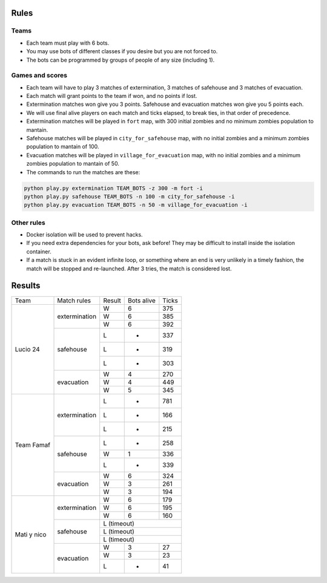 Rules
=====

Teams
-----

* Each team must play with 6 bots.
* You may use bots of different classes if you desire but you are not forced
  to.
* The bots can be programmed by groups of people of any size (including 1).

Games and scores
----------------

* Each team will have to play 3 matches of extermination, 3 matches of 
  safehouse and 3 matches of evacuation.
* Each match will grant points to the team if won, and no points if lost. 
* Extermination matches won give you 3 points. Safehouse and evacuation 
  matches won give you 5 points each.
* We will use final alive players on each match and ticks elapsed, to break 
  ties, in that order of precedence.
* Extermination matches will be played in ``fort`` map, with 300 initial 
  zombies and no minimum zombies population to mantain.
* Safehouse matches will be played in ``city_for_safehouse`` map, with no
  initial zombies and a minimum zombies population to mantain of 100.
* Evacuation matches will be played in ``village_for_evacuation`` map, with no
  initial zombies and a minimum zombies population to mantain of 50.
* The commands to run the matches are these:

.. code-block:: bash

    python play.py extermination TEAM_BOTS -z 300 -m fort -i
    python play.py safehouse TEAM_BOTS -n 100 -m city_for_safehouse -i
    python play.py evacuation TEAM_BOTS -n 50 -m village_for_evacuation -i


Other rules
-----------

* Docker isolation will be used to prevent hacks.
* If you need extra dependencies for your bots, ask before! They may be 
  difficult to install inside the isolation container.
* If a match is stuck in an evident infinite loop, or something where an end
  is very unlikely in a timely fashion, the match will be stopped and 
  re-launched. After 3 tries, the match is considered lost.

Results
=======

+--------------------+----------------+--------+------------+-------+
| Team               | Match rules    | Result | Bots alive | Ticks |
+--------------------+----------------+--------+------------+-------+
| Lucio 24           | extermination  | W      | 6          | 375   |
|                    |                +--------+------------+-------+
|                    |                | W      | 6          | 385   |
|                    |                +--------+------------+-------+
|                    |                | W      | 6          | 392   |
|                    +----------------+--------+------------+-------+
|                    | safehouse      | L      | -          | 337   |
|                    |                +--------+------------+-------+
|                    |                | L      | -          | 319   |
|                    |                +--------+------------+-------+
|                    |                | L      | -          | 303   |
|                    +----------------+--------+------------+-------+
|                    | evacuation     | W      | 4          | 270   |
|                    |                +--------+------------+-------+
|                    |                | W      | 4          | 449   |
|                    |                +--------+------------+-------+
|                    |                | W      | 5          | 345   |
+--------------------+----------------+--------+------------+-------+
| Team Famaf         | extermination  | L      | -          | 781   |
|                    |                +--------+------------+-------+
|                    |                | L      | -          | 166   |
|                    |                +--------+------------+-------+
|                    |                | L      | -          | 215   |
|                    +----------------+--------+------------+-------+
|                    | safehouse      | L      | -          | 258   |
|                    |                +--------+------------+-------+
|                    |                | W      | 1          | 336   |
|                    |                +--------+------------+-------+
|                    |                | L      | -          | 339   |
|                    +----------------+--------+------------+-------+
|                    | evacuation     | W      | 6          | 324   |
|                    |                +--------+------------+-------+
|                    |                | W      | 3          | 261   |
|                    |                +--------+------------+-------+
|                    |                | W      | 3          | 194   |
+--------------------+----------------+--------+------------+-------+
| Mati y nico        | extermination  | W      | 6          | 179   |
|                    |                +--------+------------+-------+
|                    |                | W      | 6          | 195   |
|                    |                +--------+------------+-------+
|                    |                | W      | 6          | 160   |
|                    +----------------+--------+------------+-------+
|                    | safehouse      | L (timeout)                 |
|                    |                +--------+------------+-------+
|                    |                | L (timeout)                 |
|                    |                +--------+------------+-------+
|                    |                | L (timeout)                 |
|                    +----------------+--------+------------+-------+
|                    | evacuation     | W      | 3          | 27    |
|                    |                +--------+------------+-------+
|                    |                | W      | 3          | 23    |
|                    |                +--------+------------+-------+
|                    |                | L      | -          | 41    |
+--------------------+----------------+--------+------------+-------+
